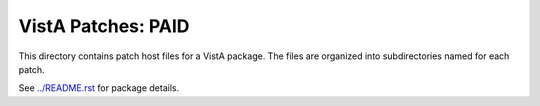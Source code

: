 ===================
VistA Patches: PAID
===================

This directory contains patch host files for a VistA package.
The files are organized into subdirectories named for each patch.

See `<../README.rst>`__ for package details.
